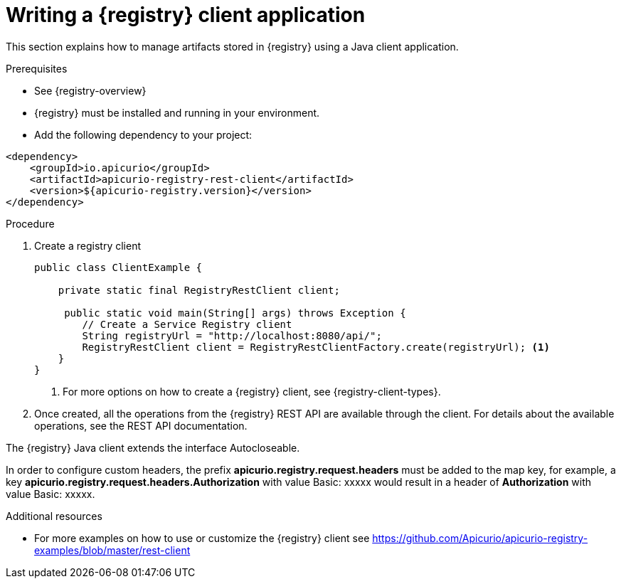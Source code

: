// Metadata created by nebel
// ParentAssemblies: assemblies/getting-started/as_installing-the-registry.adoc

[id="writing-registry-client"]
= Writing a {registry} client application

This section explains how to manage artifacts stored in {registry} using a Java client application.

.Prerequisites
* See {registry-overview}
* {registry} must be installed and running in your environment.
* Add the following dependency to your project:

[source,xml,subs="+quotes,attributes"]
----
<dependency>
    <groupId>io.apicurio</groupId>
    <artifactId>apicurio-registry-rest-client</artifactId>
    <version>${apicurio-registry.version}</version>
</dependency>
----

.Procedure
. Create a registry client
+
[source,java,subs="+quotes,attributes"]
----
public class ClientExample {

    private static final RegistryRestClient client;

     public static void main(String[] args) throws Exception {
        // Create a Service Registry client
        String registryUrl = "http://localhost:8080/api/";
        RegistryRestClient client = RegistryRestClientFactory.create(registryUrl); <1>
    }
}
----
<1> For more options on how to create a {registry} client, see {registry-client-types}.

. Once created, all the operations from the {registry} REST API are available through the client.  For details about the available
operations, see the REST API documentation.


The {registry} Java client extends the interface Autocloseable.

In order to configure custom headers, the prefix *apicurio.registry.request.headers* must be added to the map key, for example, a key *apicurio.registry.request.headers.Authorization* with value Basic: xxxxx would result in a header of *Authorization* with value Basic: xxxxx.


.Additional resources
* For more examples on how to use or customize the {registry} client see https://github.com/Apicurio/apicurio-registry-examples/blob/master/rest-client

ifdef::rh-service-registry[]
* For details on how to use the {registry} Kafka client serializer/deserializer for Apache Avro in AMQ Streams producer and consumer applications, see
link:https://access.redhat.com/documentation/en-us/red_hat_amq/{amq-version}/html/using_amq_streams_on_openshift/service-registry-str[Using AMQ Streams on Openshift].
endif::[]
